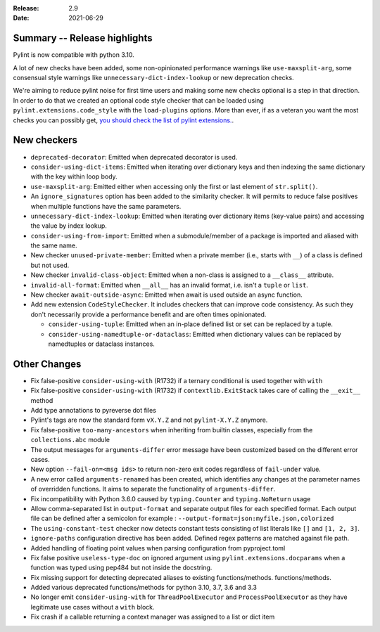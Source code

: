 :Release: 2.9
:Date: 2021-06-29

Summary -- Release highlights
=============================

Pylint is now compatible with python 3.10.

A lot of new checks have been added, some non-opinionated performance warnings
like ``use-maxsplit-arg``, some consensual style warnings like
``unnecessary-dict-index-lookup`` or new deprecation checks.

We're aiming to reduce pylint noise for first time users and making some
new checks optional is a step in that direction. In order to do that we
created an optional code style checker that can be loaded using
``pylint.extensions.code_style`` with the ``load-plugins`` options.
More than ever, if as a veteran you want the most checks you can possibly get,
`you should check the list of pylint extensions. <https://pylint.readthedocs.io/en/latest/user_guide/checkers/extensions.html#optional-checkers>`_.


New checkers
============

* ``deprecated-decorator``: Emitted when deprecated decorator is used.

* ``consider-using-dict-items``: Emitted when iterating over dictionary keys and then
  indexing the same dictionary with the key within loop body.

* ``use-maxsplit-arg``: Emitted either when accessing only the first or last
  element of ``str.split()``.

* An ``ignore_signatures`` option has been added to the similarity checker. It will permits  to reduce false positives when multiple functions have the same parameters.

* ``unnecessary-dict-index-lookup``: Emitted when iterating over dictionary items
  (key-value pairs) and accessing the value by index lookup.

* ``consider-using-from-import``: Emitted when a submodule/member of a package is imported and aliased with the same name.

* New checker ``unused-private-member``: Emitted when a private member (i.e., starts with ``__``) of a class is defined but not used.

* New checker ``invalid-class-object``: Emitted when a non-class is assigned to a ``__class__`` attribute.

* ``invalid-all-format``: Emitted when ``__all__`` has an invalid format,
  i.e. isn't a ``tuple`` or ``list``.

* New checker ``await-outside-async``: Emitted when await is used outside an async function.

* Add new extension ``CodeStyleChecker``. It includes checkers that can improve code
  consistency. As such they don't necessarily provide a performance benefit
  and are often times opinionated.

  * ``consider-using-tuple``: Emitted when an in-place defined list or set can be replaced by a tuple.

  * ``consider-using-namedtuple-or-dataclass``: Emitted when dictionary values
    can be replaced by namedtuples or dataclass instances.


Other Changes
=============

* Fix false-positive ``consider-using-with`` (R1732) if a ternary conditional is used together with ``with``

* Fix false-positive ``consider-using-with`` (R1732) if ``contextlib.ExitStack`` takes care of calling the ``__exit__`` method

* Add type annotations to pyreverse dot files

* Pylint's tags are now the standard form ``vX.Y.Z`` and not ``pylint-X.Y.Z`` anymore.

* Fix false-positive ``too-many-ancestors`` when inheriting from builtin classes,
  especially from the ``collections.abc`` module

* The output messages for ``arguments-differ`` error message have been customized based on the different error cases.

* New option ``--fail-on=<msg ids>`` to return non-zero exit codes regardless of ``fail-under`` value.

* A new error called ``arguments-renamed`` has been created, which identifies any changes at the parameter names
  of overridden functions. It aims to separate the functionality of ``arguments-differ``.

* Fix incompatibility with Python 3.6.0 caused by ``typing.Counter`` and ``typing.NoReturn`` usage

* Allow comma-separated list in ``output-format`` and separate output files for
  each specified format.  Each output file can be defined after a semicolon for example : ``--output-format=json:myfile.json,colorized``

* The ``using-constant-test`` checker now detects constant tests consisting of list literals
  like ``[]`` and ``[1, 2, 3]``.

* ``ignore-paths`` configuration directive has been added. Defined regex patterns are matched against file path.

* Added handling of floating point values when parsing configuration from pyproject.toml

* Fix false positive ``useless-type-doc`` on ignored argument using ``pylint.extensions.docparams`` when a function
  was typed using pep484 but not inside the docstring.

* Fix missing support for detecting deprecated aliases to existing functions/methods.
  functions/methods.

* Added various deprecated functions/methods for python 3.10, 3.7, 3.6 and 3.3

* No longer emit ``consider-using-with`` for ``ThreadPoolExecutor`` and ``ProcessPoolExecutor``
  as they have legitimate use cases without a ``with`` block.

* Fix crash if a callable returning a context manager was assigned to a list or dict item
